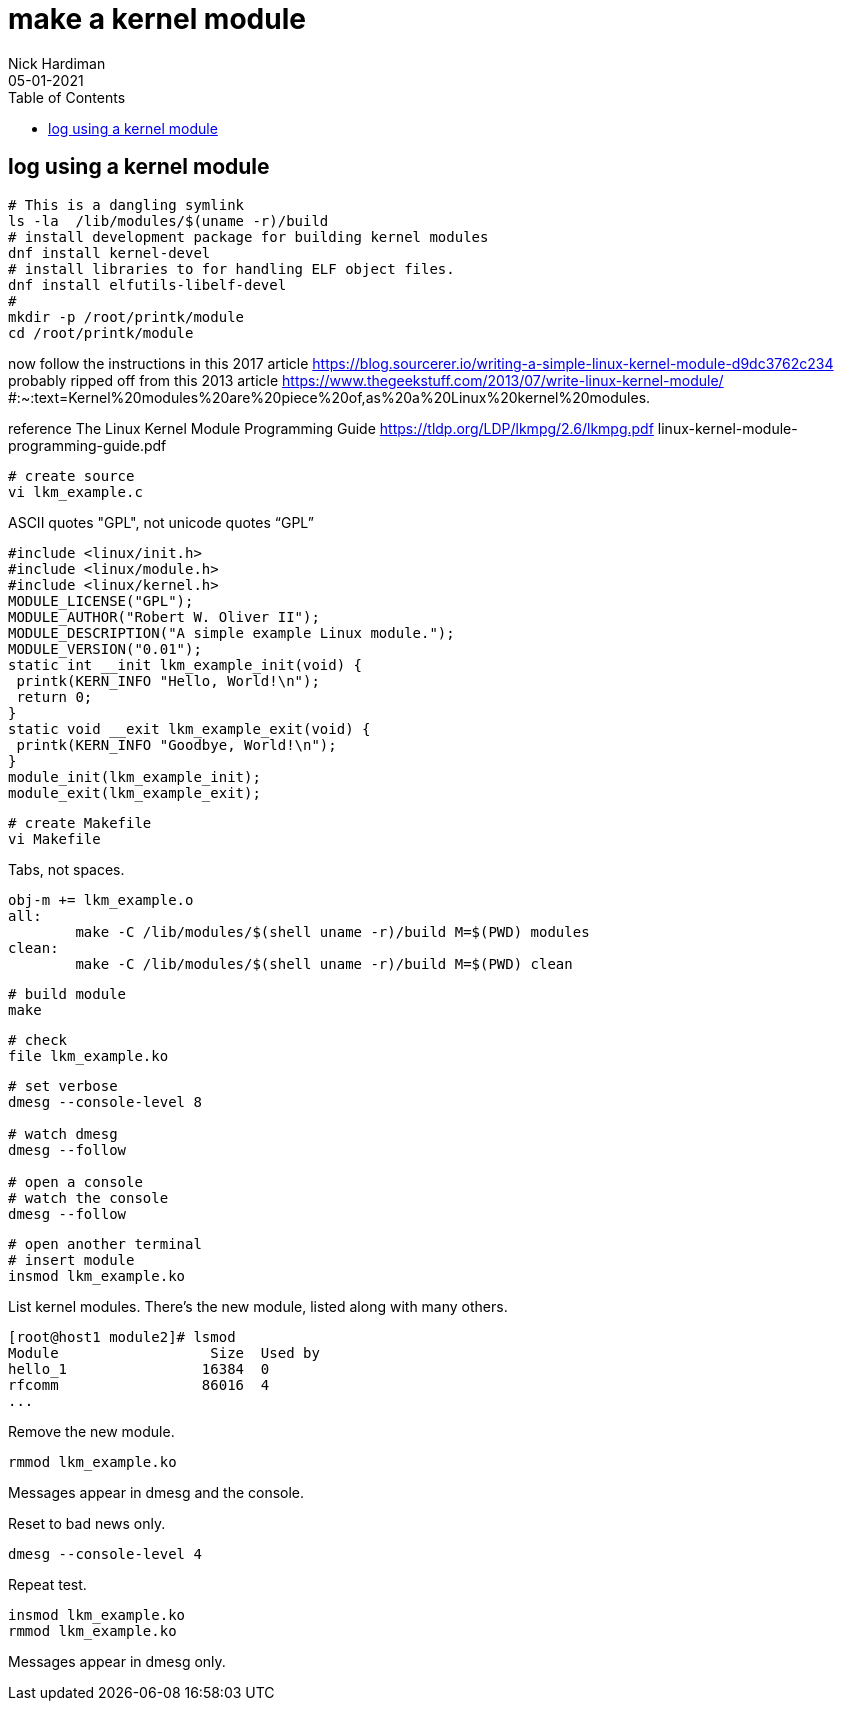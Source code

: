 = make a kernel module  
Nick Hardiman 
:source-highlighter: pygments
:toc: 
:revdate: 05-01-2021


== log using a kernel module 

[source,console]
----
# This is a dangling symlink
ls -la  /lib/modules/$(uname -r)/build
# install development package for building kernel modules
dnf install kernel-devel
# install libraries to for handling ELF object files.
dnf install elfutils-libelf-devel
#
mkdir -p /root/printk/module
cd /root/printk/module
----

now follow the instructions in this 2017 article 
https://blog.sourcerer.io/writing-a-simple-linux-kernel-module-d9dc3762c234
probably ripped off from this 2013 article 
https://www.thegeekstuff.com/2013/07/write-linux-kernel-module/
#:~:text=Kernel%20modules%20are%20piece%20of,as%20a%20Linux%20kernel%20modules.

reference
The Linux Kernel Module Programming Guide
https://tldp.org/LDP/lkmpg/2.6/lkmpg.pdf
linux-kernel-module-programming-guide.pdf

[source,console]
----
# create source 
vi lkm_example.c
----

ASCII  quotes "GPL", not unicode quotes “GPL”

[source,console]
----
#include <linux/init.h>
#include <linux/module.h>
#include <linux/kernel.h>
MODULE_LICENSE("GPL");
MODULE_AUTHOR("Robert W. Oliver II");
MODULE_DESCRIPTION("A simple example Linux module.");
MODULE_VERSION("0.01");
static int __init lkm_example_init(void) {
 printk(KERN_INFO "Hello, World!\n");
 return 0;
}
static void __exit lkm_example_exit(void) {
 printk(KERN_INFO "Goodbye, World!\n");
}
module_init(lkm_example_init);
module_exit(lkm_example_exit);
----

[source,console]
----
# create Makefile 
vi Makefile 
----

Tabs, not spaces. 

[source,console]
----
obj-m += lkm_example.o
all:
	make -C /lib/modules/$(shell uname -r)/build M=$(PWD) modules
clean:
	make -C /lib/modules/$(shell uname -r)/build M=$(PWD) clean
----

[source,console]
----
# build module 
make 
----

[source,console]
----
# check 
file lkm_example.ko 
----

[source,console]
----
# set verbose 
dmesg --console-level 8

# watch dmesg 
dmesg --follow

# open a console 
# watch the console  
dmesg --follow
----

[source,console]
----
# open another terminal 
# insert module 
insmod lkm_example.ko 
----


List kernel modules.
There's the new module, listed along with many others. 

[source,console]
----
[root@host1 module2]# lsmod 
Module                  Size  Used by
hello_1                16384  0
rfcomm                 86016  4
...
----

Remove the new module. 

[source,console]
----
rmmod lkm_example.ko 
----


Messages appear in dmesg and the console. 

Reset to bad news only.

[source,console]
----
dmesg --console-level 4
----

Repeat test.

[source,console]
----
insmod lkm_example.ko 
rmmod lkm_example.ko 
----

Messages appear in dmesg only. 
